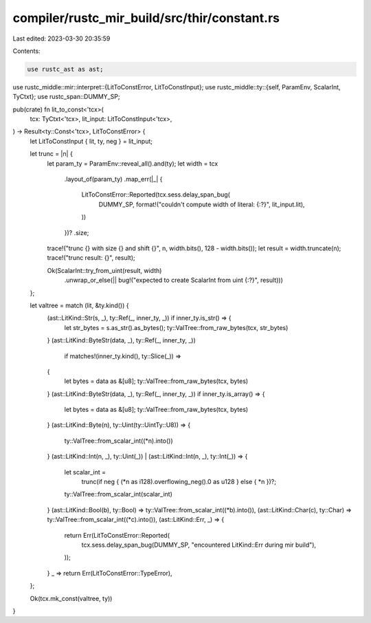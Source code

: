 compiler/rustc_mir_build/src/thir/constant.rs
=============================================

Last edited: 2023-03-30 20:35:59

Contents:

.. code-block:: rs

    use rustc_ast as ast;
use rustc_middle::mir::interpret::{LitToConstError, LitToConstInput};
use rustc_middle::ty::{self, ParamEnv, ScalarInt, TyCtxt};
use rustc_span::DUMMY_SP;

pub(crate) fn lit_to_const<'tcx>(
    tcx: TyCtxt<'tcx>,
    lit_input: LitToConstInput<'tcx>,
) -> Result<ty::Const<'tcx>, LitToConstError> {
    let LitToConstInput { lit, ty, neg } = lit_input;

    let trunc = |n| {
        let param_ty = ParamEnv::reveal_all().and(ty);
        let width = tcx
            .layout_of(param_ty)
            .map_err(|_| {
                LitToConstError::Reported(tcx.sess.delay_span_bug(
                    DUMMY_SP,
                    format!("couldn't compute width of literal: {:?}", lit_input.lit),
                ))
            })?
            .size;
        trace!("trunc {} with size {} and shift {}", n, width.bits(), 128 - width.bits());
        let result = width.truncate(n);
        trace!("trunc result: {}", result);

        Ok(ScalarInt::try_from_uint(result, width)
            .unwrap_or_else(|| bug!("expected to create ScalarInt from uint {:?}", result)))
    };

    let valtree = match (lit, &ty.kind()) {
        (ast::LitKind::Str(s, _), ty::Ref(_, inner_ty, _)) if inner_ty.is_str() => {
            let str_bytes = s.as_str().as_bytes();
            ty::ValTree::from_raw_bytes(tcx, str_bytes)
        }
        (ast::LitKind::ByteStr(data, _), ty::Ref(_, inner_ty, _))
            if matches!(inner_ty.kind(), ty::Slice(_)) =>
        {
            let bytes = data as &[u8];
            ty::ValTree::from_raw_bytes(tcx, bytes)
        }
        (ast::LitKind::ByteStr(data, _), ty::Ref(_, inner_ty, _)) if inner_ty.is_array() => {
            let bytes = data as &[u8];
            ty::ValTree::from_raw_bytes(tcx, bytes)
        }
        (ast::LitKind::Byte(n), ty::Uint(ty::UintTy::U8)) => {
            ty::ValTree::from_scalar_int((*n).into())
        }
        (ast::LitKind::Int(n, _), ty::Uint(_)) | (ast::LitKind::Int(n, _), ty::Int(_)) => {
            let scalar_int =
                trunc(if neg { (*n as i128).overflowing_neg().0 as u128 } else { *n })?;
            ty::ValTree::from_scalar_int(scalar_int)
        }
        (ast::LitKind::Bool(b), ty::Bool) => ty::ValTree::from_scalar_int((*b).into()),
        (ast::LitKind::Char(c), ty::Char) => ty::ValTree::from_scalar_int((*c).into()),
        (ast::LitKind::Err, _) => {
            return Err(LitToConstError::Reported(
                tcx.sess.delay_span_bug(DUMMY_SP, "encountered LitKind::Err during mir build"),
            ));
        }
        _ => return Err(LitToConstError::TypeError),
    };

    Ok(tcx.mk_const(valtree, ty))
}


